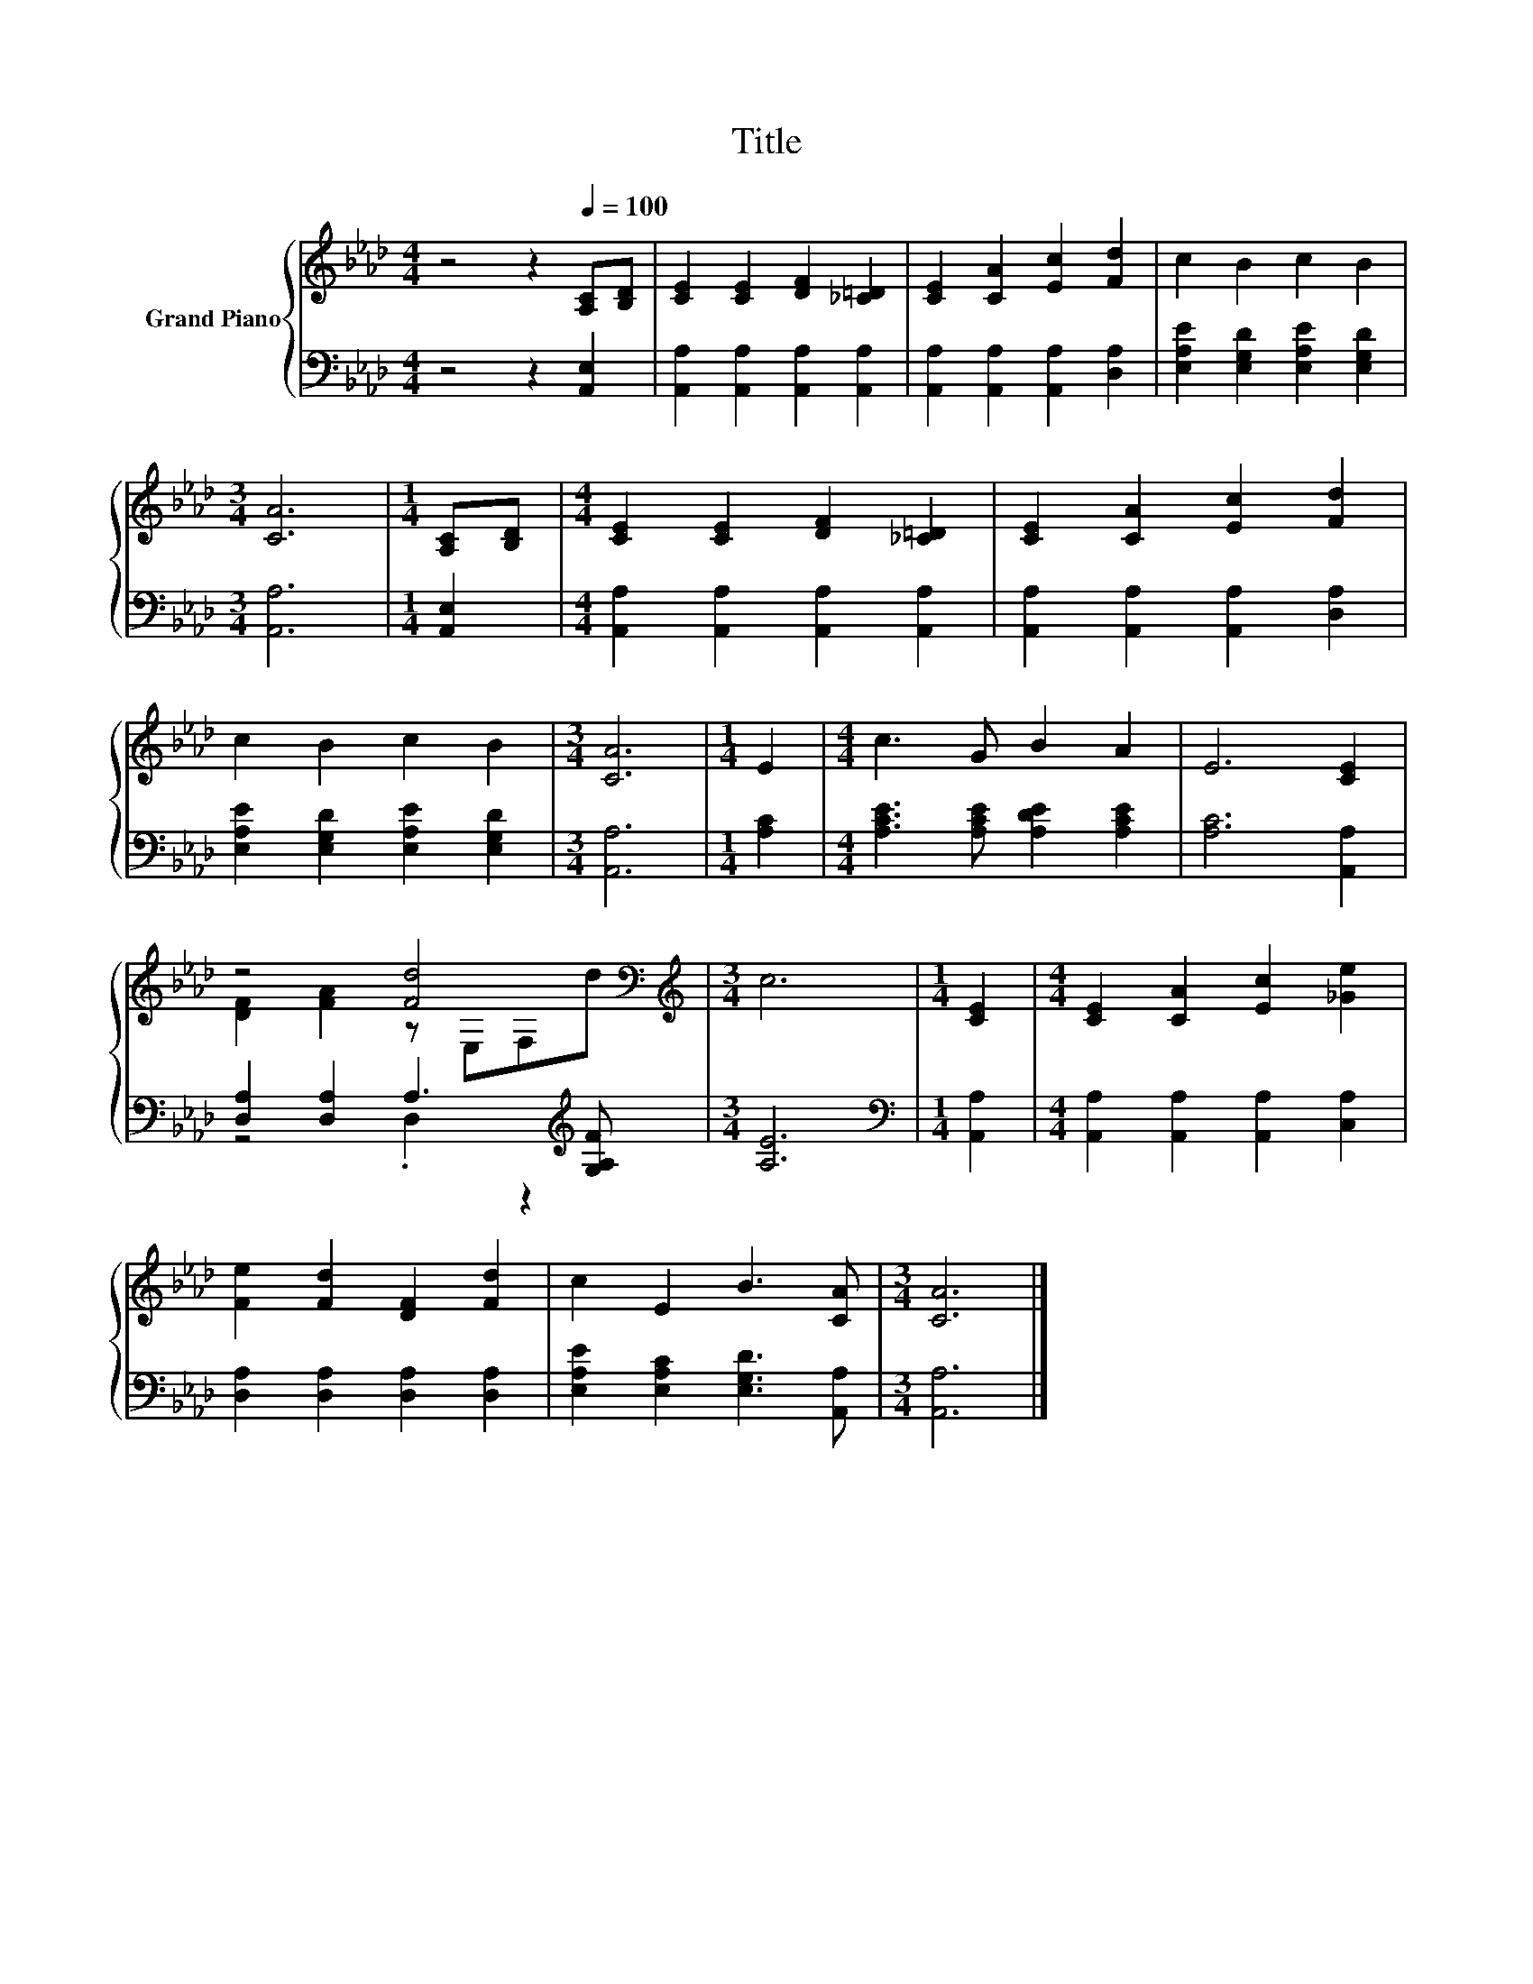 X:1
T:Title
%%score { ( 1 3 ) | ( 2 4 ) }
L:1/8
M:4/4
K:Ab
V:1 treble nm="Grand Piano"
V:3 treble 
V:2 bass 
V:4 bass 
V:1
 z4 z2[Q:1/4=100] [A,C][B,D] | [CE]2 [CE]2 [DF]2 [_C=D]2 | [CE]2 [CA]2 [Ec]2 [Fd]2 | c2 B2 c2 B2 | %4
[M:3/4] [CA]6 |[M:1/4] [A,C][B,D] |[M:4/4] [CE]2 [CE]2 [DF]2 [_C=D]2 | [CE]2 [CA]2 [Ec]2 [Fd]2 | %8
 c2 B2 c2 B2 |[M:3/4] [CA]6 |[M:1/4] E2 |[M:4/4] c3 G B2 A2 | E6 [CE]2 | %13
 z4 [Fd]4[K:bass][K:treble] |[M:3/4] c6 |[M:1/4] [CE]2 |[M:4/4] [CE]2 [CA]2 [Ec]2 [_Ge]2 | %17
 [Fe]2 [Fd]2 [DF]2 [Fd]2 | c2 E2 B3 [CA] |[M:3/4] [CA]6 |] %20
V:2
 z4 z2 [A,,E,]2 | [A,,A,]2 [A,,A,]2 [A,,A,]2 [A,,A,]2 | [A,,A,]2 [A,,A,]2 [A,,A,]2 [D,A,]2 | %3
 [E,A,E]2 [E,G,D]2 [E,A,E]2 [E,G,D]2 |[M:3/4] [A,,A,]6 |[M:1/4] [A,,E,]2 | %6
[M:4/4] [A,,A,]2 [A,,A,]2 [A,,A,]2 [A,,A,]2 | [A,,A,]2 [A,,A,]2 [A,,A,]2 [D,A,]2 | %8
 [E,A,E]2 [E,G,D]2 [E,A,E]2 [E,G,D]2 |[M:3/4] [A,,A,]6 |[M:1/4] [A,C]2 | %11
[M:4/4] [A,CE]3 [A,CE] [A,DE]2 [A,CE]2 | [A,C]6 [A,,A,]2 | [D,A,]2 [D,A,]2 A,3[K:treble] [G,A,F] | %14
[M:3/4] [A,E]6 |[M:1/4][K:bass] [A,,A,]2 |[M:4/4] [A,,A,]2 [A,,A,]2 [A,,A,]2 [C,A,]2 | %17
 [D,A,]2 [D,A,]2 [D,A,]2 [D,A,]2 | [E,A,E]2 [E,A,C]2 [E,G,D]3 [A,,A,] |[M:3/4] [A,,A,]6 |] %20
V:3
 x8 | x8 | x8 | x8 |[M:3/4] x6 |[M:1/4] x2 |[M:4/4] x8 | x8 | x8 |[M:3/4] x6 |[M:1/4] x2 | %11
[M:4/4] x8 | x8 | [DF]2 [FA]2 z[K:bass] E,F,[K:treble]d |[M:3/4] x6 |[M:1/4] x2 |[M:4/4] x8 | x8 | %18
 x8 |[M:3/4] x6 |] %20
V:4
 x8 | x8 | x8 | x8 |[M:3/4] x6 |[M:1/4] x2 |[M:4/4] x8 | x8 | x8 |[M:3/4] x6 |[M:1/4] x2 | %11
[M:4/4] x8 | x8 | z4 .D,2 z2[K:treble] |[M:3/4] x6 |[M:1/4][K:bass] x2 |[M:4/4] x8 | x8 | x8 | %19
[M:3/4] x6 |] %20

